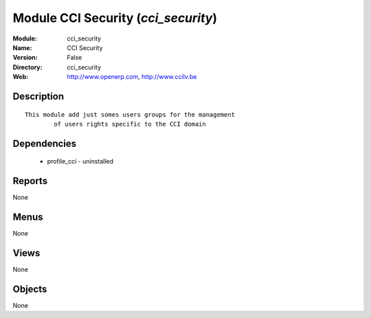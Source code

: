 
Module CCI Security (*cci_security*)
====================================
:Module: cci_security
:Name: CCI Security
:Version: False
:Directory: cci_security
:Web: http://www.openerp.com, http://www.ccilv.be

Description
-----------

::

  This module add just somes users groups for the management 
          of users rights specific to the CCI domain

Dependencies
------------

 * profile_cci - uninstalled

Reports
-------

None


Menus
-------


None


Views
-----


None



Objects
-------

None
